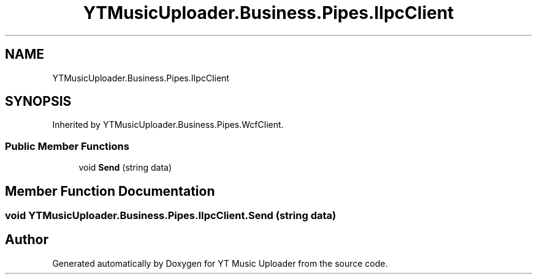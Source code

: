 .TH "YTMusicUploader.Business.Pipes.IIpcClient" 3 "Wed Aug 26 2020" "YT Music Uploader" \" -*- nroff -*-
.ad l
.nh
.SH NAME
YTMusicUploader.Business.Pipes.IIpcClient
.SH SYNOPSIS
.br
.PP
.PP
Inherited by YTMusicUploader\&.Business\&.Pipes\&.WcfClient\&.
.SS "Public Member Functions"

.in +1c
.ti -1c
.RI "void \fBSend\fP (string data)"
.br
.in -1c
.SH "Member Function Documentation"
.PP 
.SS "void YTMusicUploader\&.Business\&.Pipes\&.IIpcClient\&.Send (string data)"


.SH "Author"
.PP 
Generated automatically by Doxygen for YT Music Uploader from the source code\&.
